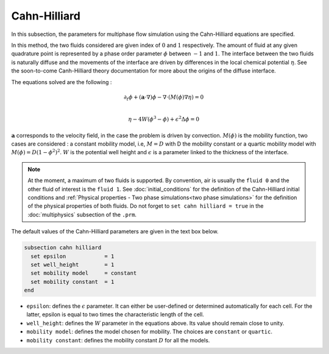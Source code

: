 Cahn-Hilliard
----------------------------------

In this subsection, the parameters for multiphase flow simulation using the Cahn-Hilliard equations are specified. 

In this method, the two fluids considered are given index of :math:`0` and :math:`1` respectively. The amount of fluid at any given quadrature point is represented by a phase order parameter :math:`\phi` between :math:`-1` and :math:`1`. The interface between the two fluids is naturally diffuse and the movements of the interface are driven by differences in the local chemical potential :math:`\eta`. See the soon-to-come Canh-Hilliard theory documentation for more about the origins of the diffuse interface.

The equations solved are the following :

.. math::
        \partial_t\phi + (\mathbf{a} \cdot \nabla) \phi - \nabla \cdot (M(\phi)\nabla \eta) = 0 \\
        
         \eta - 4W(\phi^3 - \phi) + \epsilon^2 \Delta \phi = 0

:math:`\mathbf{a}` corresponds to the velocity field, in the case the problem is driven by convection. :math:`M(\phi)` is the mobility function, two cases are considered : a constant mobility model, i.e, :math:`M = D` with D the mobility constant or a quartic mobility model with :math:`M(\phi) = D(1-\phi^2)^2`. :math:`W` is the potential well height and :math:`\epsilon` is a parameter linked to the thickness of the interface.  

.. note::

  At the moment, a maximum of two fluids is supported. By convention, air is usually the ``fluid 0`` and the other fluid of interest is the ``fluid 1``.    See :doc:`initial_conditions` for the definition of the Cahn-Hilliard initial conditions and :ref:`Physical properties - Two phase simulations<two phase simulations>` for the definition of the physical properties of both fluids.  Do not forget to ``set cahn hilliard = true`` in the :doc:`multiphysics` subsection of the ``.prm``.


The default values of the Cahn-Hilliard parameters are given in the text box below.

.. code-block:: text

  subsection cahn hilliard	
    set epsilon            = 1
    set well_height        = 1
    set mobility model     = constant
    set mobility constant  = 1
  end

* ``epsilon``: defines the :math:`\epsilon` parameter. It can either be user-defined or determined automatically for each cell. For the latter, epsilon is equal to two times the characteristic length of the cell.

* ``well_height``: defines the :math:`W` parameter in the equations above. Its value should remain close to unity.


* ``mobility model``: defines the model chosen for mobility. The choices are ``constant`` or ``quartic``.

* ``mobility constant``: defines the mobility constant :math:`D` for all the models.

